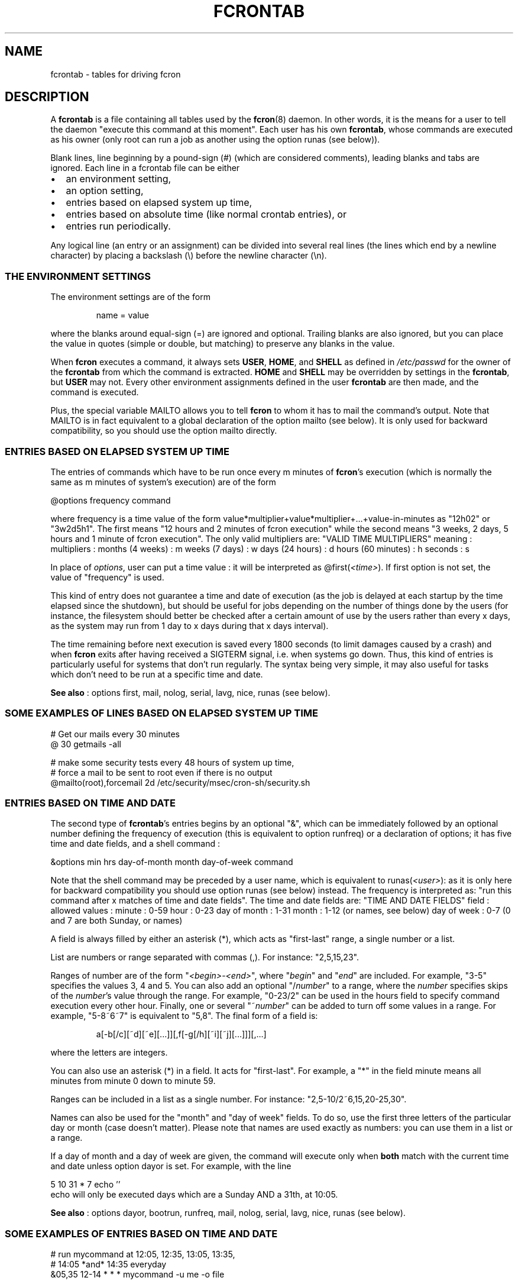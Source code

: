 .\" This manpage has been automatically generated by docbook2man 
.\" from a DocBook document.  This tool can be found at:
.\" <http://shell.ipoline.com/~elmert/comp/docbook2X/> 
.\" Please send any bug reports, improvements, comments, patches, 
.\" etc. to Steve Cheng <steve@ggi-project.org>.
.TH "FCRONTAB" "5" "09 septembre 2005" "09/09/2005" ""

.SH NAME
fcrontab \- tables for driving fcron
.SH "DESCRIPTION"
.PP
A \fBfcrontab\fR is a file containing all tables used by the
\fBfcron\fR(8) daemon. In other words, it is the means for a user to tell the daemon
"execute this command at this moment". Each user has his own \fBfcrontab\fR, whose
commands are executed as his owner (only root can run a job as another using the
option runas (see below)).
.PP
Blank lines, line beginning by a pound-sign (#) (which are
considered comments), leading blanks and tabs are ignored. Each line in a
fcrontab file can be either
.TP 0.2i
\(bu
an environment setting,
.TP 0.2i
\(bu
an option setting,
.TP 0.2i
\(bu
entries based on elapsed system up time,
.TP 0.2i
\(bu
entries based on absolute time (like normal crontab
entries), or
.TP 0.2i
\(bu
entries run periodically.
.PP
Any logical line (an entry or an assignment) can be divided into
several real lines (the lines which end by a newline character) by placing a
backslash (\\) before the newline character (\\n).
.SS "THE ENVIRONMENT SETTINGS"
.PP
The environment settings are of the form
.sp
.RS
.PP
name = value
.RE
.PP
where the blanks around equal-sign (=) are ignored and
optional. Trailing blanks are also ignored, but you can place the value in
quotes (simple or double, but matching) to preserve any blanks in the
value.
.PP
When \fBfcron\fR executes a command, it always sets
\fBUSER\fR, \fBHOME\fR, and \fBSHELL\fR as defined in
\fI/etc/passwd\fR for the owner of the \fBfcrontab\fR from which the
command is extracted. \fBHOME\fR and \fBSHELL\fR may be
overridden by settings in the \fBfcrontab\fR, but \fBUSER\fR may not.
Every other environment assignments defined in the user \fBfcrontab\fR are then
made, and the command is executed.
.PP
Plus, the special variable MAILTO allows
you to tell \fBfcron\fR to whom it has to mail the command's output. Note that
MAILTO is in fact equivalent to a global declaration of the
option mailto (see below). It is only used for backward compatibility, so
you should use the option mailto directly.
.SS "ENTRIES BASED ON ELAPSED SYSTEM UP TIME"
.PP
The entries of commands which have to be run once every m
minutes of \fBfcron\fR\&'s execution (which is normally the same as m minutes of
system's execution) are of the form

.nf
@options frequency command
.fi
.PP
where frequency is a time value of the form
value*multiplier+value*multiplier+...+value-in-minutes as "12h02" or "3w2d5h1".
The first means "12 hours and 2 minutes of fcron execution" while the second
means "3 weeks, 2 days, 5 hours and 1 minute of fcron execution". The only valid
multipliers are:
"VALID TIME MULTIPLIERS"
meaning : multipliers :      months (4 weeks) : m      weeks (7 days) : w      days (24 hours) : d      hours (60 minutes) : h  seconds : s  
.PP
In place of \fIoptions\fR, user can put a
time value : it will be interpreted as
@first(\fI<time>\fR)\&. If first option is
not set, the value of "frequency" is used.
.PP
This kind of entry does not guarantee a time and date of
execution (as the job is delayed at each startup by the time elapsed since the
shutdown), but should be useful for jobs depending on the number of things done
by the users (for instance, the filesystem should better be checked after a
certain amount of use by the users rather than every x days, as the system may
run from 1 day to x days during that x days interval).
.PP
The time remaining before next execution is saved every 1800
seconds (to limit damages caused by a crash) and when \fBfcron\fR exits after having
received a SIGTERM signal, i.e. when systems go down. Thus,
this kind of entries is particularly useful for systems that don't run
regularly. The syntax being very simple, it may also useful for tasks which
don't need to be run at a specific time and date.
.PP
\fBSee also\fR : options first, mail, nolog,
serial, lavg, nice, runas (see below).
.PP
.SS "SOME EXAMPLES OF LINES BASED ON ELAPSED SYSTEM UP TIME"

.nf
# Get our mails every 30 minutes 
@ 30 getmails -all 

# make some security tests every 48 hours of system up time, 
# force a mail to be sent to root even if there is no output 
@mailto(root),forcemail 2d /etc/security/msec/cron-sh/security.sh
.fi
.SS "ENTRIES BASED ON TIME AND DATE"
.PP
The second type of \fBfcrontab\fR\&'s entries begins by an optional
"&", which can be immediately followed by an optional number defining the
frequency of execution (this is equivalent to option runfreq) or a
declaration of options; it has five time and date fields, and a shell command
:

.nf
&options min hrs day-of-month month day-of-week command
.fi
.PP
Note that the shell command may be preceded by a user name,
which is equivalent to runas(\fI<user>\fR): as
it is only here for backward compatibility you should use option runas (see
below) instead. The frequency is interpreted as: "run this command after x
matches of time and date fields". The time and date fields are:
"TIME AND DATE FIELDS"
field : allowed values :      minute : 0-59      hour : 0-23      day of month : 1-31      month : 1-12 (or names, see below)      day of week : 0-7 (0 and 7 are both Sunday, or names)
.PP
A field is always filled by either an asterisk (*), which acts
as "first-last" range, a single number or a list.
.PP
List are numbers or range separated with commas (,). For
instance: "2,5,15,23".
.PP
Ranges of number are of the form
"\fI<begin>\fR-\fI<end>\fR", 
where "\fIbegin\fR" and "\fIend\fR"
are included. For example, "3-5" specifies the values 3, 4 and 5. You can also
add an optional "/\fInumber\fR" to a range, where the
\fInumber\fR specifies skips of the
\fInumber\fR\&'s value through the range. For example,
"0-23/2" can be used in the hours field to specify command execution every other
hour. Finally, one or several "~\fInumber\fR" can be added
to turn off some values in a range. For example, "5-8~6~7" is equivalent to
"5,8". The final form of a field is:
.sp
.RS
.PP
a[-b[/c][~d][~e][...]][,f[-g[/h][~i][~j][...]]][,...]
.RE
.PP
where the letters are integers.
.PP
You can also use an asterisk (*) in a field. It acts for
"first-last". For example, a "*" in the field minute means all
minutes from minute 0 down to minute 59.
.PP
Ranges can be included in a list as a single number. For
instance: "2,5-10/2~6,15,20-25,30".
.PP
Names can also be used for the "month" and "day of week"
fields. To do so, use the first three letters of the particular day or month
(case doesn't matter). Please note that names are used exactly as numbers: you
can use them in a list or a range.
.PP
If a day of month and a day of week are given, the command
will execute only when \fBboth\fR match with the current time and
date unless option dayor is set. For example, with the line

.nf
5 10 31 * 7 echo ''
.fi
echo will only be executed
days which are a Sunday AND a 31th, at 10:05.
.PP
\fBSee also\fR : options dayor, bootrun, runfreq,
mail, nolog, serial, lavg, nice, runas (see
below).
.PP
.SS "SOME EXAMPLES OF ENTRIES BASED ON TIME AND DATE"

.nf
# run mycommand at 12:05, 12:35, 13:05, 13:35, 
# 14:05 *and* 14:35 everyday 
&05,35 12-14 * * * mycommand -u me -o file 

# get mails every hour past 20, 21, 22, and 24 minutes. 
20-24~23 * * * * getmail 

# save our work of the day every night at 03:45 with a low priority 
# unless we are sunday, mail the output to jim and run that job 
# at startup if computer was down at 03:45
&nice(10),mailto(jim),bootrun 45 03 * * *~0 "save --our work" 
.fi
.SS "ENTRIES RUN PERIODICALLY"
.PP
The third type of \fBfcrontab\fR\&'s entries begin by a "%",
followed by a keyword from one of 3 different lists, and optional options.
.SS "*LY KEYWORDS"
.PP
Those keywords are :
.PP
\fIhourly \fR, \fIdaily \fR, \fImonthly \fR, \fIweekly \fR
.PP
Those keywords tell \fBfcron\fR to run the command
once from the beginning of the corresponding time interval to the end of that
time interval. A time interval is, for example, the time from Monday 16:20 to Wednesday 01h43.
For instance, the keyword \fIweekly\fR tells \fBfcron\fR
to run a command once between Monday and Sunday each week.
.PP
With this two kind of keywords, user must give the needed time
fields (as defined in "Entries based on time
and date" (see above)) to specify when the command should be run during
each time interval :
.PP
"NEEDED TIME FIELDS FOR EACH KEYWORD"
Keywords : must be followed by the fields : \fI hourly\fR,
\fImidhourly\fR :  minutes.\fI daily\fR,
\fImiddaily\fR, \fInightly\fR,
\fIweekly\fR, \fImidweekly\fR :  minutes and hours.\fI monthly\fR,
\fImidmonthly\fR :  minutes, hours and days.
.SS "MID*LY KEYWORDS"
.PP
They are similar to the "*ly" ones :
.PP
\fImidhourly \fR, \fImiddaily \fR, \fInightly \fR, \fImidmonthly \fR, \fImidweekly \fR
.PP
They work exactly has the "*ly" keywords, except
that the time intervals are defined from middle to middle of the corresponding
"*ly" intervals : \fImidweekly\fR will run a command once from
Thursday to Wednesday. Note that \fInightly\fR is equivalent to
\fImiddaily\fR\&.
.PP
For example :
.PP

.nf
%nightly,mail(no) * 21-23,3-5 echo "a nigthly entry"
.fi
.PP
will run the command once each night either between 21:00 and
23:59, or between 3:00 and 5:59 (it will run as soon as possible. To change
that, use option random) and won't send mail (due to the optional use of
option mail).
.PP
\fBSee also\fR : options lavg, noticenotrun, strict,
mail, nolog, serial, nice, runas, random (see
below).
.SS "*S KEYWORDS"
.PP
They are :
.PP
\fImins \fR, \fIhours \fR, \fIdays \fR, \fImons \fR, \fIdow \fR
.PP
Those keywords act differently, as
follows:
.PP
run this command once during EACH time interval specified, ignoring
the fields below the keyword in the time interval definition (a
\fIhours\fR prevents the mins field to be considered as a time
interval, but it will be used to determine when the line should be run during an
interval : see the note below) (\fIdow\fR means "day of
week").
.PP
Such a keyword is followed by 5 time and date fields (the same
fields used for a line based on absolute
time (see above)). Furthermore, there must be some non-matching time and
dates in the lines with that kind of keyword (i.e. the following is not allowed
: 

.nf
%hours * 0-23 * * * echo "INCORRECT line !"
.fi
but 

.nf
%hours * 0-22 * * * echo "Ok."
.fi
is
allowed).
.sp
.RS
.B "Note:"
.PP
a single number in a field is considered as a time interval :

.nf
%mins 15 2-4 * * * echo
.fi
will run at 2:15, 3:15
AND 4:15 every day.
.PP
But all fields below the keywords are ignored in time
interval definition : 

.nf
%hours 15 2-4 * * * echo
.fi
will run only ONCE either at 2:15, 3:15 OR 4:15.
.RE
.PP
\fBSee also\fR : option random (see below).
.SS "OPTIONS"
.PP
The options can be set either for every line below the
declaration or for an individual line. In the first case, the setting is done on
a whole line immediately after an exclamation mark (!), while it is done after a
"&", a "%" or a "@" depending on the type of scheduling in the second case. Note
that an option declaration in a schedule overrides the global declaration of
that same option.
.PP
Options are separated by commas (,) and their arguments, if
any, are placed in parentheses ("(" and ")") and separated by commas. No spaces
are allowed. A declaration of options is of the form
.sp
.RS
.PP
\fIoption\fR[(\fIarg1\fR[,\fIarg2\fR][...])][,\fIoption\fR[(\fIarg1\fR[...])]][...]
.RE
.PP
where option is either the name of an option or its
abbreviation. The options are (default value in parentheses) :
"VALID OPTIONS IN A FCRONTAB"
.TP
\fBbootrun\fR
.TP
\fBb\fR
\fBboolean\fR(false)

Run a &-line at \fBfcron\fR\&'s startup if it should
have be run during system down time.
.TP
\fBdayand\fR
\fBboolean\fR(true)

Perform a logic AND between week and month
day.

\fBSee also\fR : options dayor\&.
.TP
\fBdayor\fR
\fBboolean\fR(false)

Perform a logic OR between week and month
day.

\fBSee also\fR : options dayand\&.
.TP
\fBexesev\fR
\fBboolean\fR(false)

Can a job be executed several times simultaneously
?

\fBSee also\fR : options serialonce,
lavgonce\&.
.TP
\fBfirst\fR
.TP
\fBf\fR
\fBtime-value\fR

Delay before first execution of a job based on
system up time ("@"-lines). Useful in the following case : you have several jobs
running, say, every hour. By setting different first value for each job, you can
avoid them to run simultaneously everytime. You can also set it to 0, which is
useful when used in conjunction with option volatile\&.
.TP
\fBforcemail\fR
\fBboolean\fR(false)

Mail output even if zero-length.

\fBSee also\fR : options mail, mailto,
nolog\&.
.TP
\fBlavg\fR
\fBreal\fR(0) 
\fBreal\fR(0)
\fBreal\fR(0)

Set the values of the 1, 5 and 15-minute (in this
order) system load average values below which the job should run. The values
have a maximum of 1 decimal (i.e. "2.3"), any other decimals are only used to
round off. Set a value to 0 to ignore the corresponding load average (or all of
the values to run the job regardless of the load average).

\fBSee also\fR : options lavg1, lavg5,
lavg15, until, lavgonce, lavgor, lavgand, strict,
noticenotrun\&.
.TP
\fBlavg1\fR
.TP
\fBlavg5\fR
.TP
\fBlavg15\fR
\fBreal\fR(0)

Set the threshold of, respectively, the 1, 5 or 15
minutes system load average value. Set one of them to 0 to ignore the
corresponding load average.

\fBSee also\fR : options lavg\&.
.TP
\fBlavgand\fR
\fBboolean\fR(true)

Perform a logic AND between the 1, 5 and 15
minutes system load average values.

\fBSee also\fR : options lavg, lavgor\&.
.TP
\fBlavgonce\fR
\fBboolean\fR(1)

Can a job be queued several times in lavg queue
simultaneously ?

\fBSee also\fR : options lavg\&.
.TP
\fBlavgor\fR
\fBboolean\fR(false)

Perform a logic OR between the 1, 5 and 15 minutes
system load average values.

\fBSee also\fR : options lavg, lavgand\&.
.TP
\fBmail\fR
.TP
\fBm\fR
\fBboolean\fR(true)

Mail output (if any) or not.

\fBSee also\fR : options mailto, forcemail,
nolog\&.
.TP
\fBmailto\fR
\fBemail-address\fR(name 
of file's owner)

Mail output (if needed) to
"\fIemail-address\fR". It can be either a single user-name
or a fully qualified email address. A mailto declared and empty (string
"") is equivalent to "mail(false)".

\fBSee also\fR : options mail, forcemail,
nolog\&.
.TP
\fBnice\fR
.TP
\fBn\fR
\fBnice-value\fR

Change job priority. A
\fBnice-value\fR is an integer from -20 (highest
priority) to 19 (lowest) (only root is allowed to use a negative value with this
option).
.TP
\fBnolog\fR
\fBboolean\fR(false)

If set to true, log only errors for the
corresponding job(s). May be useful for jobs running very often, and/or to
reduce disk access on a laptop.

\fBSee also\fR : options mail, mailto,
forcemail\&.
.TP
\fBnoticenotrun\fR
\fBboolean\fR(false)

Should \fBfcron\fR mail user to report the
non-execution of a %-job or a &-job ? (because of system down state for both or
a too high system load average for the latter)

\fBSee also\fR : options lavg, strict\&.
.TP
\fBrandom\fR
\fBboolean\fR(false)

In a line run
periodically, this option answers the question : should this job be run
as soon as possible in its time interval of execution (safer), or should fcron set a
random time of execution in that time interval ? Note that if this option is set, the
job may not run if fcron is not running during \fBall\fR the
execution interval. Besides, you must know that the random scheme may be quite
easy to guess for skilled people.
.TP
\fBreset\fR
\fBboolean\fR

Reset all the options to default.
.TP
\fBrunas\fR
\fBuser-name\fR

Run with "\fIuser-name\fR"
permissions and environment (only root is allowed to use this option).
.TP
\fBrunfreq\fR
.TP
\fBr\fR
\fBinteger\fR

Run every "\fIrunfreq\fR"
matches of time and date. (this option is ignored for lines based on elapsed system up time).
.TP
\fBserial\fR
.TP
\fBs\fR
\fBboolean\fR(false)

\fBFcron\fR runs at most 1 serial
jobs (and the same number of lavg serial jobs) simultaneously (but this value
may be modified by \fBfcron\fR\&'s option \fB-m\fR). May be used with big
jobs to limit system overload.

\fBSee also\fR : options serialonce,
lavg\&.
.TP
\fBserialonce\fR
\fBboolean\fR(0)

Can a job be queued several times in serial queue
simultaneously ?

\fBSee also\fR : options exesev,
lavgonce\&.
.TP
\fBstdout\fR
\fBboolean\fR(false)

If fcron is running in the forground, then also
let jobs print to stderr/stdout instead of mailing or discarding it.

\fBSee also\fR : fcron's option \fB--once\fR
in \fBfcron\fR(8)\&.
.TP
\fBstrict\fR
\fBboolean\fR(true)

When a lavg %-job is at the end of a time interval of
execution, should it be removed from the lavg queue (strict(true), so the job is
not run) or be let there until the system load average allows its execution
(strict(false)) ?

\fBSee also\fR : options lavg,
noticenotrun\&.
.TP
\fBtimezone\fR
\fBtimezone-name\fR(time zone of the system)

Run the job in the given time zone. timezone-name is a string which is valid for the environment variable TZ : see the documentation of your system for more details. For instance, "Europe/Paris" is valid on a Linux system. This option handles daylight saving time changes correctly.

Please note that if you give an erroneous timezone-name argument, it will be SILENTLY ignored, and the job will run in the time zone of the system.

WARNING : do *not* use option timezone and option tzdiff simultaneously ! There is no need to do so, and timezone is cleverer than tzdiff.

\fBSee also\fR : options tzdiff\&.
.TP
\fBtzdiff\fR
\fBinteger\fR(0)

WARNING : this option is deprecated : use option timezone instead !

Time zone difference (in hours, between -24 and
24) between the system time, and the local real time. This option allows a user
to define its & and %-lines in the local time. Note that this value is set for a
whole fcrontab file, and only the last definition is taken into account. tzdiff is quite stupid : it doesn't handle daylight saving changes, while option timezone does, so you should use the latter.

\fBSee also\fR : options timezone\&.
.TP
\fBuntil\fR
\fBtime-value\fR(0)

Set the timeout of the waiting of the wanted
system load average values. If the timeout is exceeded, the job runs no matter
the load average. Set until to 0 to remove the timeout.

\fBSee also\fR : options lavg\&.
.TP
\fBvolatile\fR
\fBboolean\fR(false)

When set to true, the job is based on a "volatile"
system up time, i.e. restart counting each time fcron is started, which is
useful when fcron is started by a script running only, for instance, during a
dialup connection : the "volatile" system up time then refers to the dialup
connection time. You may also want to use option first if you use fcron
that way.

\fBSee also\fR : options first, stdout, lines based on elapsed system up time, fcron's option
\fB--once\fR in \fBfcron\fR(8)\&.
.PP
A \fBboolean\fR argument can be non-existent, in which
case parentheses are not used and it means true; the string
"true", "yes" or 1 to mean true; and the string "false",
"no" or 0 to mean false\&. See above for explanations about
time value (section "entries based on elapsed system up
time").
.PP
Note that dayand and
dayor are in fact the same option : a false value to
dayand is equivalent to a true to dayor,
and reciprocally a false value to dayor is equivalent a true
value to dayand\&. It is the same for
lavgand and lavgor\&.
.PP
Note a special case to be handled : A job should be entered
into the serial queue, *but* the previous entry for this job has not been
completed yet, because of high system load or some external event. Option
serialonce answers the question : should the new entry of the
job be ignored ? This way one can distinguish between jobs required to run a
certain number of times, preferably at specified times, and tasks to be
performed irrespective of their number (-> serialonce(true)), which make the
system respond faster.
.PP
The same considerations apply for the load average queue, and
can be expressed with option lavgonce\&.
.PP
Moreover, if the serial or the lavg queue contains
respectively more than 30 and 30 jobs, any new job is
refused and not run to avoid an overwhelming of system resources. In this case,
an error message is logged through syslog.
.PP
Finally, if jobs remain in the lavg or serial queues when
fcron stops, they will be put once in the corresponding queue on startup (their
order may not be conserved).
.PP
.SS "AN EXAMPLE OF AN OPTION DECLARATION :"

.nf
!reset,serial(true),dayor,bootrun(0),mailto(root),lavg(.5,2,1.5)
.fi
.SH "EXAMPLES"
.PP
.SS "AN EXAMPLE OF A USER FCRONTAB"

.nf
# use /bin/bash to run commands, ignoring what /etc/passwd says 
SHELL=/bin/bash

# mail output to thib, no matter whose fcrontab this is 
!mailto(thib) 

# define a variable which is equivalent to " Hello thib and paul ! " 
# here the newline characters are escaped by a backslash (\\) 
# and quotes are used to force to keep leading and trailing blanks 
TEXT= " Hello\\
 thib and\\
 paul ! " 

# we want to use serial but not bootrun: 
!serial(true),b(0) 

# run after five minutes of execution the first time, 
# then run every hour 
@first(5) 1h   echo "Run every hour" 

# run every day 
@ 1d echo "fcron daily" 

# run once between in the morning and once in the afternoon 
#  if systems is running at any moment of these time intervals
%hours * 8-12,14-18 * * * echo "Hey boss, I'm working today !" 

# run once a week during our lunch 
%weekly * 12-13 echo "I left my system on at least once \\
 at lunch time this week." 

# run every Sunday and Saturday at 9:05
5 9 * * sat,sun echo "Good morning Thibault !" 

# run every peer days of march at 18:00, except on 16th 
0 18 2-30/2~16 Mar * echo "It's time to go back home !" 

# the line above is equivalent to 
& 0 18 2-30/2~16 Mar * echo "It's time to go back home !" 

# reset options to default and set runfreq for lines below 
!reset,runfreq(7) 

# run once every 7 matches (thanks to the declaration above), 
# so if system is running every day at 10:00, this will be 
# run once a week 
& 0 10 * * * echo "if you got this message last time 7 days ago,\\
 this computer has been running every day at 10:00 last week.\\
 If you got the message 8 days ago, then the system has been down \\
 one day at 10:00 since you got it, etc" 

# wait every hour for a 5 minutes load average under 0.9 
@lavg5(0.9) 1h echo "The system load average is low" 

# wait a maximum of 5 hours every day for a fall of the load average
@lavgand,lavg(1,2.0,3.0),until(5h) 1d echo "Load average is going down" 

# wait for the best moment to run a heavy job 
@lavgor,lavg(0.8,1.2,1.5),nice(10) 1w echo "This is a heavy job" 

# run once every night between either 21:00 and 23:00 or 
#   between 3:00 and 6:00 
%nightly,lavg(1.5,2,2) * 21-23,3-6 echo "It's time to retrieve \\
 the latest release of Mozilla !"
.fi
.SH "FILES"
.TP
\fB\fI/etc/fcron.conf\fB\fR
Configuration file for \fBfcron\fR, \fBfcrontab\fR and
\fBfcrondyn\fR : contains paths (spool dir, pid file) and default programs to use
(editor, shell, etc). See \fBfcron.conf\fR(5) for
more details.
.TP
\fB\fI/etc/fcron.allow\fB\fR
Users allowed to use \fBfcrontab\fR and \fBfcrondyn\fR (one
name per line, special name "all" acts for everyone)
.TP
\fB\fI/etc/fcron.deny\fB\fR
Users who are not allowed to use \fBfcrontab\fR and
\fBfcrondyn\fR (same format as allow file)
.TP
\fB\fI/etc/pam.d/fcron\fB (or \fI/etc/pam.conf\fB)\fR
PAM configuration file for
\fBfcron\fR\&. Take a look at pam(8) for more details.
.SH "SEE ALSO"

\fBfcrontab\fR(1)

\fBfcrondyn\fR(1)

\fBfcrontab\fR(5)

\fBfcron.conf\fR(5)

\fBfcron\fR(8)

If you're learning how to use fcron from scratch, I suggest
that you read the HTML version of the documentation (if your are not reading it
right now ! :) ) : the content is the same, but it is easier to navigate thanks
to the hyperlinks.
.SH "AUTHOR"
.PP
Thibault Godouet <fcron@free.fr>
